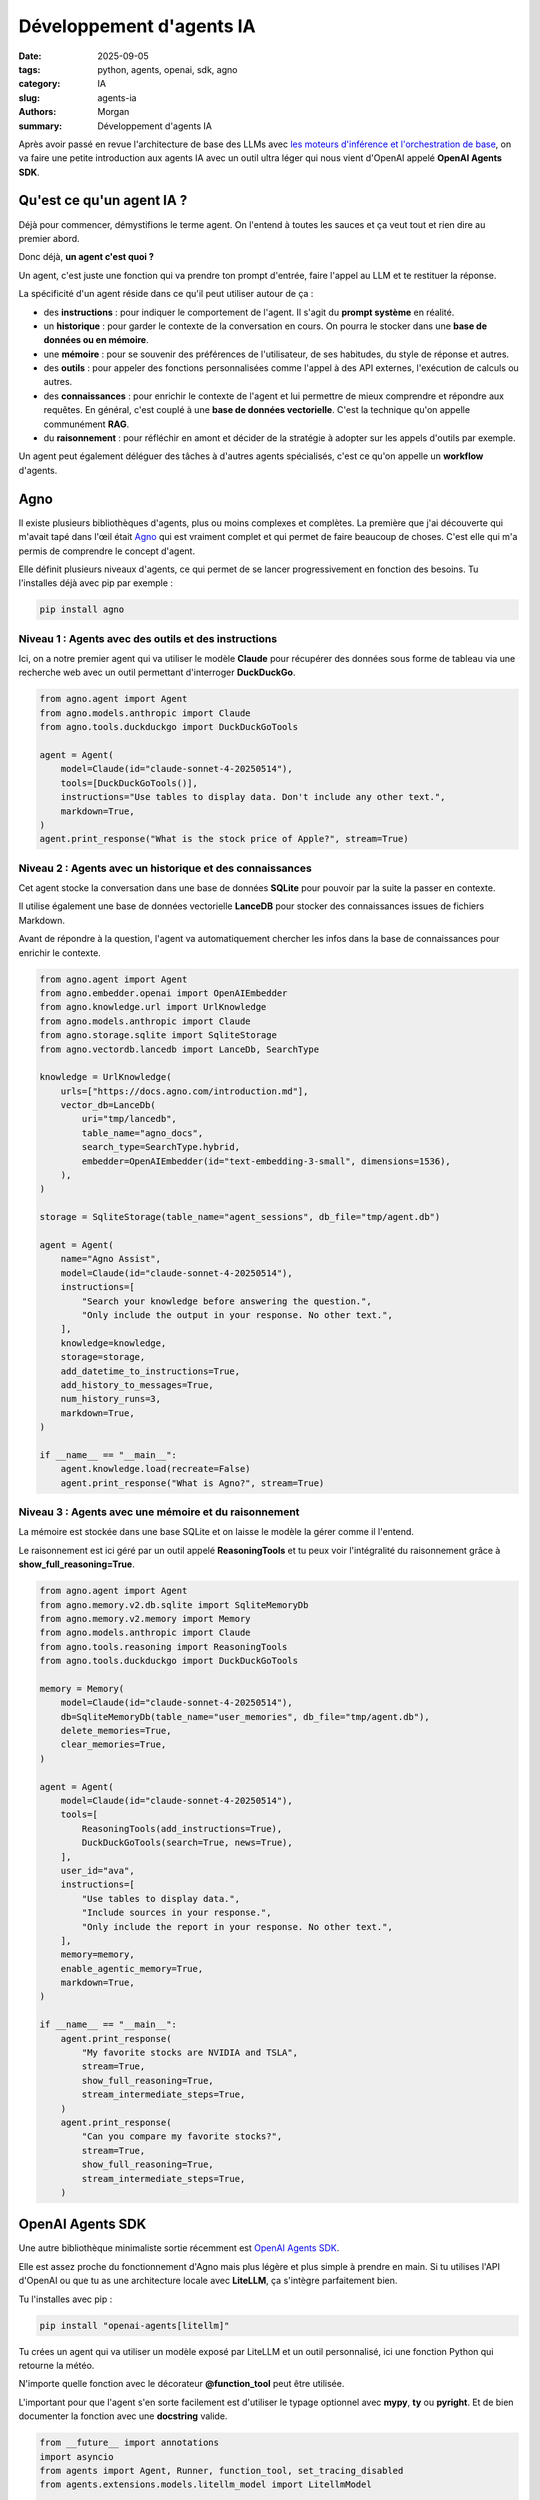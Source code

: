 Développement d'agents IA
#########################

:date: 2025-09-05
:tags: python, agents, openai, sdk, agno
:category: IA
:slug: agents-ia
:authors: Morgan
:summary: Développement d'agents IA

.. image:: ./images/openai.png
    :alt: OpenAI
    :align: right

Après avoir passé en revue l'architecture de base des LLMs avec `les moteurs d'inférence et l'orchestration de base <https://dotmobo.xyz/archi-llm.html>`_,
on va faire une petite introduction aux agents IA avec un outil ultra léger qui nous vient d'OpenAI appelé **OpenAI Agents SDK**.

Qu'est ce qu'un agent IA ?
==========================

Déjà pour commencer, démystifions le terme agent. On l'entend à toutes les sauces et ça veut tout et rien dire au premier abord.

Donc déjà, **un agent c'est quoi ?**

Un agent, c'est juste une fonction qui va prendre ton prompt d'entrée, faire l'appel au LLM et te restituer la réponse.

La spécificité d'un agent réside dans ce qu'il peut utiliser autour de ça :

- des **instructions** : pour indiquer le comportement de l'agent. Il s'agit du **prompt système** en réalité.
- un **historique** : pour garder le contexte de la conversation en cours. On pourra le stocker dans une **base de données ou en mémoire**.
- une **mémoire** : pour se souvenir des préférences de l'utilisateur, de ses habitudes, du style de réponse et autres.
- des **outils** : pour appeler des fonctions personnalisées comme l'appel à des API externes, l'exécution de calculs ou autres.
- des **connaissances** : pour enrichir le contexte de l'agent et lui permettre de mieux comprendre et répondre aux requêtes. En général, c'est couplé à une **base de données vectorielle**. C'est la technique qu'on appelle communément **RAG**.
- du **raisonnement** : pour réfléchir en amont et décider de la stratégie à adopter sur les appels d'outils par exemple.

Un agent peut également déléguer des tâches à d'autres agents spécialisés, c'est ce qu'on appelle un **workflow** d'agents.

Agno
====

Il existe plusieurs bibliothèques d'agents, plus ou moins complexes et complètes. La première que j'ai découverte qui m'avait tapé dans l'œil était
`Agno <https://docs.agno.com/>`_ qui est vraiment complet et qui permet de faire beaucoup de choses. C'est elle qui m'a permis de comprendre le
concept d'agent.

Elle définit plusieurs niveaux d'agents, ce qui permet de se lancer progressivement en fonction des besoins.
Tu l'installes déjà avec pip par exemple :

.. code-block:: bash

    pip install agno

Niveau 1 : Agents avec des outils et des instructions
-----------------------------------------------------

Ici, on a notre premier agent qui va utiliser le modèle **Claude** pour récupérer des données
sous forme de tableau via une recherche web avec un outil permettant d'interroger **DuckDuckGo**.

.. code-block:: python

    from agno.agent import Agent
    from agno.models.anthropic import Claude
    from agno.tools.duckduckgo import DuckDuckGoTools

    agent = Agent(
        model=Claude(id="claude-sonnet-4-20250514"),
        tools=[DuckDuckGoTools()],
        instructions="Use tables to display data. Don't include any other text.",
        markdown=True,
    )
    agent.print_response("What is the stock price of Apple?", stream=True)

Niveau 2 : Agents avec un historique et des connaissances
---------------------------------------------------------

Cet agent stocke la conversation dans une base de données **SQLite** pour pouvoir par la suite la passer en contexte.

Il utilise également une base de données vectorielle **LanceDB** pour stocker des connaissances issues de fichiers Markdown.

Avant de répondre à la question, l'agent va automatiquement chercher les infos dans la base de connaissances pour enrichir le contexte.

.. code-block:: python

    from agno.agent import Agent
    from agno.embedder.openai import OpenAIEmbedder
    from agno.knowledge.url import UrlKnowledge
    from agno.models.anthropic import Claude
    from agno.storage.sqlite import SqliteStorage
    from agno.vectordb.lancedb import LanceDb, SearchType

    knowledge = UrlKnowledge(
        urls=["https://docs.agno.com/introduction.md"],
        vector_db=LanceDb(
            uri="tmp/lancedb",
            table_name="agno_docs",
            search_type=SearchType.hybrid,
            embedder=OpenAIEmbedder(id="text-embedding-3-small", dimensions=1536),
        ),
    )

    storage = SqliteStorage(table_name="agent_sessions", db_file="tmp/agent.db")

    agent = Agent(
        name="Agno Assist",
        model=Claude(id="claude-sonnet-4-20250514"),
        instructions=[
            "Search your knowledge before answering the question.",
            "Only include the output in your response. No other text.",
        ],
        knowledge=knowledge,
        storage=storage,
        add_datetime_to_instructions=True,
        add_history_to_messages=True,
        num_history_runs=3,
        markdown=True,
    )

    if __name__ == "__main__":
        agent.knowledge.load(recreate=False)
        agent.print_response("What is Agno?", stream=True)

Niveau 3 : Agents avec une mémoire et du raisonnement
-----------------------------------------------------

La mémoire est stockée dans une base SQLite et on laisse le modèle la gérer comme il l'entend.

Le raisonnement est ici géré par un outil appelé **ReasoningTools** et tu peux voir l'intégralité du
raisonnement grâce à **show_full_reasoning=True**.

.. code-block:: python


    from agno.agent import Agent
    from agno.memory.v2.db.sqlite import SqliteMemoryDb
    from agno.memory.v2.memory import Memory
    from agno.models.anthropic import Claude
    from agno.tools.reasoning import ReasoningTools
    from agno.tools.duckduckgo import DuckDuckGoTools

    memory = Memory(
        model=Claude(id="claude-sonnet-4-20250514"),
        db=SqliteMemoryDb(table_name="user_memories", db_file="tmp/agent.db"),
        delete_memories=True,
        clear_memories=True,
    )

    agent = Agent(
        model=Claude(id="claude-sonnet-4-20250514"),
        tools=[
            ReasoningTools(add_instructions=True),
            DuckDuckGoTools(search=True, news=True),
        ],
        user_id="ava",
        instructions=[
            "Use tables to display data.",
            "Include sources in your response.",
            "Only include the report in your response. No other text.",
        ],
        memory=memory,
        enable_agentic_memory=True,
        markdown=True,
    )

    if __name__ == "__main__":
        agent.print_response(
            "My favorite stocks are NVIDIA and TSLA",
            stream=True,
            show_full_reasoning=True,
            stream_intermediate_steps=True,
        )
        agent.print_response(
            "Can you compare my favorite stocks?",
            stream=True,
            show_full_reasoning=True,
            stream_intermediate_steps=True,
        )

OpenAI Agents SDK
=================

Une autre bibliothèque minimaliste sortie récemment est `OpenAI Agents SDK <https://github.com/openai/openai-agents-python>`_.

Elle est assez proche du fonctionnement d'Agno mais plus légère et plus simple à prendre en main.
Si tu utilises l'API d'OpenAI ou que tu as une architecture locale avec **LiteLLM**, ça s'intègre parfaitement bien.

Tu l'installes avec pip :

.. code-block:: bash

    pip install "openai-agents[litellm]"

Tu crées un agent qui va utiliser un modèle exposé par LiteLLM et un outil personnalisé, ici une fonction Python
qui retourne la météo.

N'importe quelle fonction avec le décorateur **@function_tool** peut être utilisée.

L'important pour que l'agent s'en sorte facilement est d'utiliser le typage optionnel avec **mypy**, **ty** ou **pyright**.
Et de bien documenter la fonction avec une **docstring** valide.

.. code-block:: python

    from __future__ import annotations
    import asyncio
    from agents import Agent, Runner, function_tool, set_tracing_disabled
    from agents.extensions.models.litellm_model import LitellmModel

    @function_tool
    def get_weather(city: str) -> str:
        """
        Get the weather for a city.
        Args:
            city (str): The city to get the weather for.
        Returns:
            str: The weather in the city.
        """
        return f"The weather in {city} is sunny."


    async def main():
        agent = Agent(
            name="Assistant",
            instructions="You only respond in haikus.",
            model=LitellmModel(base_url="https://mylitellm", model="qwen3", api_key="S3CRET"),
            tools=[get_weather],
        )
        result = await Runner.run(agent, "What's the weather in Tokyo?")
        print(result.final_output)

    if __name__ == "__main__":
        asyncio.run(main())

Si tu veux gérer plusieurs agents, tu peux utiliser le paramètre **handoffs**.

Par exemple, on a un agent de booking, un agent de remboursement et un agent de triage qui va rediriger
les questions vers le bon agent en fonction du sujet.

.. code-block:: python


    from agents import Agent

    booking_agent = Agent(...)
    refund_agent = Agent(...)

    triage_agent = Agent(
        name="Triage agent",
        instructions=(
            "Help the user with their questions. "
            "If they ask about booking, hand off to the booking agent. "
            "If they ask about refunds, hand off to the refund agent."
        ),
        handoffs=[booking_agent, refund_agent],
    )


Et voilà, tu as un bon premier aperçu des agents avec ces deux bibliothèques sympas.

Si ça t'intéresse, on pourra aller plus loin dans un prochain article avec la gestion de workflows complets.

Notia
=====

Pour appréhender un peu tout ça, je me suis amusé à créer un outil appelé `Notia <https://github.com/dotmobo/notia>`_,
qui est un assistant de prise de notes basé sur un agent avec des outils.

J'y ai défini un certain nombre de fonctions que l'agent est capable d'utiliser pour gérer les notes de l'utilisateur,
ainsi qu'un prompt système qui permet à l'agent de les utiliser convenablement.

.. code-block:: python

    agent = Agent(
        name="Notia",
        instructions=dedent("""
            /no_think

            You are Notia, a powerful AI assistant designed to be a developer's second brain.
            
            Your purpose is to help manage project-related notes, ideas, tasks, and code snippets.
            
            You have access to a set of tools to add, list, delete, and search notes in a vector database.
            
            Be helpful, concise, and proactive. When a user asks a question, use your search tool to find
            the most relevant notes to answer it.
            
            Pay close attention to the 'Rerank Score' provided by the search tool;
            a higher score indicates greater relevance to the query.
        """),
        model=LitellmModel(base_url="https://mylitellm", model="qwen3", api_key="S3CRET"),
        tools=[
            add_note,
            list_all_notes,
            delete_note,
            search_notes,
            edit_note,
            get_note_by_id,
            search_notes_by_project,
            list_all_projects,
            export_notes_by_project_to_csv,
            analyze_all_notes,
            extract_top_keywords,
        ]
    )

On gère une session SQLite qui permet de conserver l'historique de la conversation et de la passer dans le contexte à l'exécution de la requête.

.. code-block:: python

    session = SQLiteSession("notia")

Avec ça, je lui envoie des messages (query) du type

- *"Ajoute une note pour mon projet X avec comme contenu Y"*
- *"Liste moi toutes les notes que j'ai sur le projet X"*
- *"Supprime la note avec l'ID X"*
- *"Cherche dans mes notes tout ce qui parle de X"*
- *"Extrait les mots-clés de mes notes"*

On l'exécute et ça marche tout seul :

.. code-block:: python

    response = await Runner.run(agent, query, session=session)

Certaines des fonctions sont même `écrites en Rust à l'aide de Maturin <https://dotmobo.xyz/maturin.html>`_ pour le fun et la performance.

Have fun !
